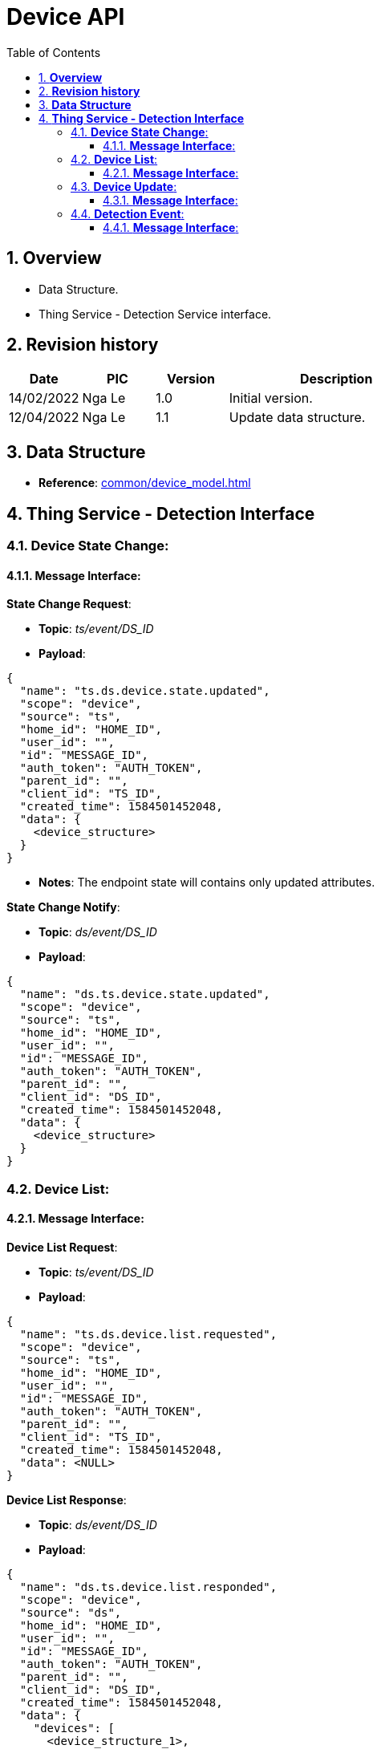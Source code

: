 :sectnumlevels: 5
:toclevels: 5
:sectnums:
:source-highlighter: coderay

= *Device API*
:toc: left

== *Overview*
- Data Structure.
- Thing Service - Detection Service interface.

== *Revision history*

[cols="1,1,1,3", options="header"]
|===
|*Date*
|*PIC*
|*Version*
|*Description*

|14/02/2022
|Nga Le
|1.0
|Initial version.

|12/04/2022
|Nga Le
|1.1
|Update data structure.

|===

== *Data Structure*

- *Reference*: xref:common/device_model.adoc[]

== *Thing Service - Detection Interface*

=== *Device State Change*:

==== *Message Interface*:

*State Change Request*:

- *Topic*: _ts/event/DS_ID_

- *Payload*:

[source,json]
----
{
  "name": "ts.ds.device.state.updated",
  "scope": "device",
  "source": "ts",
  "home_id": "HOME_ID",
  "user_id": "",
  "id": "MESSAGE_ID",
  "auth_token": "AUTH_TOKEN",
  "parent_id": "",
  "client_id": "TS_ID",
  "created_time": 1584501452048,
  "data": {
    <device_structure>
  }
}
----

- *Notes*: The endpoint state will contains only updated attributes.

*State Change Notify*:

- *Topic*: _ds/event/DS_ID_

- *Payload*:

[source,json]
----
{
  "name": "ds.ts.device.state.updated",
  "scope": "device",
  "source": "ts",
  "home_id": "HOME_ID",
  "user_id": "",
  "id": "MESSAGE_ID",
  "auth_token": "AUTH_TOKEN",
  "parent_id": "",
  "client_id": "DS_ID",
  "created_time": 1584501452048,
  "data": {
    <device_structure>
  }
}
----

=== *Device List*:

==== *Message Interface*:

*Device List Request*:

- *Topic*: _ts/event/DS_ID_

- *Payload*:

[source,json]
----
{
  "name": "ts.ds.device.list.requested",
  "scope": "device",
  "source": "ts",
  "home_id": "HOME_ID",
  "user_id": "",
  "id": "MESSAGE_ID",
  "auth_token": "AUTH_TOKEN",
  "parent_id": "",
  "client_id": "TS_ID",
  "created_time": 1584501452048,
  "data": <NULL>
}
----

*Device List Response*:

- *Topic*: _ds/event/DS_ID_

- *Payload*:

[source,json]
----
{
  "name": "ds.ts.device.list.responded",
  "scope": "device",
  "source": "ds",
  "home_id": "HOME_ID",
  "user_id": "",
  "id": "MESSAGE_ID",
  "auth_token": "AUTH_TOKEN",
  "parent_id": "",
  "client_id": "DS_ID",
  "created_time": 1584501452048,
  "data": {
    "devices": [
      <device_structure_1>,
      <device_structure_2>,
      <device_structure_3>
    ]
  }
}
----

*Device List Notify*:

- *Topic*: _ds/event/DS_ID_

- *Payload*:

[source,json]
----
{
  "name": "ds.ts.device.list.updated",
  "scope": "device",
  "source": "ds",
  "home_id": "HOME_ID",
  "user_id": "",
  "id": "MESSAGE_ID",
  "auth_token": "AUTH_TOKEN",
  "parent_id": "",
  "client_id": "DS_ID",
  "created_time": 1584501452048,
  "data": {
    "devices": [
      <device_structure_1>,
      <device_structure_2>,
      <device_structure_3>
    ]
  }
}
----

=== *Device Update*:

==== *Message Interface*:

*Device Update Request*:

- *Topic*: _ts/event/DS_ID_

- *Payload*:

[source,json]
----
{
  "name": "ts.ds.device.profile.updated",
  "scope": "device",
  "source": "ts",
  "home_id": "HOME_ID",
  "user_id": "",
  "id": "MESSAGE_ID",
  "auth_token": "AUTH_TOKEN",
  "parent_id": "",
  "client_id": "TS_ID",
  "created_time": 1584501452048,
  "data": {
    <device_structure>
  }
}
----

*Device Update Notify*:

- *Topic*: _ds/event/DS_ID_

- *Payload*:

[source,json]
----
{
  "name": "ds.ts.device.profile.updated",
  "scope": "device",
  "source": "ds",
  "home_id": "HOME_ID",
  "user_id": "",
  "id": "MESSAGE_ID",
  "auth_token": "AUTH_TOKEN",
  "parent_id": "",
  "client_id": "DS_ID",
  "created_time": 1584501452048,
  "data": {
    <device_structure>
  }
}
----

=== *Detection Event*:

==== *Message Interface*:

*Notify Detection Event*:

- *Topic*: _ds/event/DS_ID_

- *Payload*:

[source,json]
----
{
  "name": "ds.ts.device.camera.detected",
  "scope": "device",
  "source": "ds",
  "home_id": "HOME_ID",
  "user_id": "",
  "id": "MESSAGE_ID",
  "auth_token": "AUTH_TOKEN",
  "parent_id": "",
  "client_id": "TS_ID",
  "created_time": 1584501452048,
  "data": {
    "type": <int>, //detection types
    "attributes": {
      //detection infos
    }
  }
}
----
